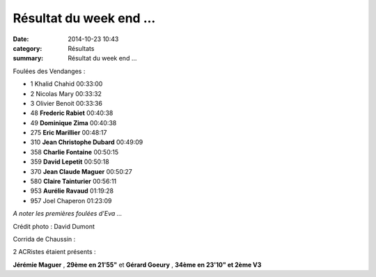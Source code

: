 Résultat du week end ...
========================

:date: 2014-10-23 10:43
:category: Résultats
:summary: Résultat du week end ...

Foulées des Vendanges :

- 1 	Khalid Chahid 	00:33:00
- 2 	Nicolas Mary 	00:33:32
- 3 	Olivier Benoit 	00:33:36
  	  	 
- 48 	**Frederic Rabiet** 	00:40:38
- 49 	**Dominique Zima** 	00:40:38
- 275 	**Eric Marillier** 	00:48:17
- 310 	**Jean Christophe Dubard** 	00:49:09
- 358 	**Charlie Fontaine** 	00:50:15
- 359 	**David Lepetit** 	00:50:18
- 370 	**Jean Claude Maguer** 	00:50:27
- 580 	**Claire Tainturier** 	00:56:11
- 953 	**Aurélie Ravaud** 	01:19:28
  	  	 
- 957 	Joel Chaperon 	01:23:09 




*A noter les premières foulées d'Eva ...*


|1796481_379184828914149_7864550232567597489_n.jpg|


Crédit photo : David Dumont


Corrida de Chaussin :


2 ACRistes étaient présents :


**Jérémie Maguer** , **29ème en 21'55"**  et **Gérard Goeury** , **34ème en 23'10" et 2ème V3**

.. |1796481_379184828914149_7864550232567597489_n.jpg| image:: http://assets.acr-dijon.org/old/httpimgover-blogcom500x3950120862coursescourses-2015-1796481_379184828914149_7864550232567597489_n.jpg
